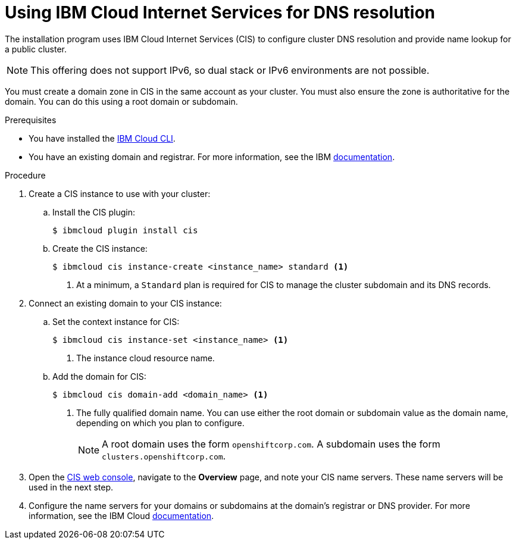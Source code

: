 // Module included in the following assemblies:
//
// installing/installing_ibm_cloud_public/installing-ibm-cloud-account.adoc
// installing/installing_ibm_powervs/installing-ibm-cloud-account-power-vs.adoc

ifeval::["{context}" == "installing-ibm-cloud-account-power-vs"]
:ibm-power-vs:
endif::[]

:_mod-docs-content-type: PROCEDURE
[id="installation-cis-ibm-cloud_{context}"]
= Using IBM Cloud Internet Services for DNS resolution

The installation program uses IBM Cloud Internet Services (CIS) to configure cluster DNS resolution and provide name lookup for a public cluster.

[NOTE]
====
This offering does not support IPv6, so dual stack or IPv6 environments are not possible.
====

You must create a domain zone in CIS in the same account as your cluster. You must also ensure the zone is authoritative for the domain. You can do this using a root domain or subdomain.

.Prerequisites

* You have installed the link:https://www.ibm.com/cloud/cli[IBM Cloud CLI].
* You have an existing domain and registrar. For more information, see the IBM link:https://cloud.ibm.com/docs/dns?topic=dns-getting-started[documentation].

.Procedure

. Create a CIS instance to use with your cluster:

.. Install the CIS plugin:
+
[source,terminal]
----
$ ibmcloud plugin install cis
----

ifdef::ibm-power-vs[]
.. Log in to IBM Cloud by using the CLI:
+
[source,terminal]
----
$ ibmcloud login
----
endif::ibm-power-vs[]

.. Create the CIS instance:
+
[source,terminal]
----
$ ibmcloud cis instance-create <instance_name> standard <1>
----
<1> At a minimum, a `Standard` plan is required for CIS to manage the cluster subdomain and its DNS records.

. Connect an existing domain to your CIS instance:

.. Set the context instance for CIS:
ifndef::ibm-power-vs[]
+
[source,terminal]
----
$ ibmcloud cis instance-set <instance_name> <1>
----
<1> The instance cloud resource name.
endif::ibm-power-vs[]
ifdef::ibm-power-vs[]
+
[source,terminal]
----
$ ibmcloud cis instance-set <instance_CRN> <1>
----
<1> The instance CRN (Cloud Resource Name).
For example: `ibmcloud cis instance-set crn:v1:bluemix:public:power-iaas:osa21:a/65b64c1f1c29460d8c2e4bbfbd893c2c:c09233ac-48a5-4ccb-a051-d1cfb3fc7eb5::`
endif::ibm-power-vs[]

.. Add the domain for CIS:
+
[source,terminal]
----
$ ibmcloud cis domain-add <domain_name> <1>
----
<1> The fully qualified domain name. You can use either the root domain or subdomain value as the domain name, depending on which you plan to configure.
+
[NOTE]
====
A root domain uses the form `openshiftcorp.com`. A subdomain uses the form `clusters.openshiftcorp.com`.
====

. Open the link:https://cloud.ibm.com/catalog/services/internet-services[CIS web console], navigate to the *Overview* page, and note your CIS name servers. These name servers will be used in the next step.

. Configure the name servers for your domains or subdomains at the domain's registrar or DNS provider. For more information, see the IBM Cloud link:https://cloud.ibm.com/docs/cis?topic=cis-getting-started#configure-your-name-servers-with-the-registrar-or-existing-dns-provider[documentation].

ifeval::["{context}" == "installing-ibm-cloud-account-power-vs"]
:!ibm-power-vs:
endif::[]